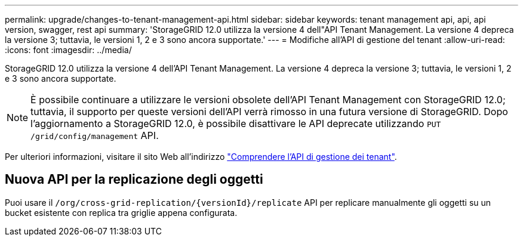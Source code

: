 ---
permalink: upgrade/changes-to-tenant-management-api.html 
sidebar: sidebar 
keywords: tenant management api, api, api version, swagger, rest api 
summary: 'StorageGRID 12.0 utilizza la versione 4 dell"API Tenant Management.  La versione 4 depreca la versione 3; tuttavia, le versioni 1, 2 e 3 sono ancora supportate.' 
---
= Modifiche all'API di gestione del tenant
:allow-uri-read: 
:icons: font
:imagesdir: ../media/


[role="lead"]
StorageGRID 12.0 utilizza la versione 4 dell'API Tenant Management.  La versione 4 depreca la versione 3; tuttavia, le versioni 1, 2 e 3 sono ancora supportate.


NOTE: È possibile continuare a utilizzare le versioni obsolete dell'API Tenant Management con StorageGRID 12.0; tuttavia, il supporto per queste versioni dell'API verrà rimosso in una futura versione di StorageGRID.  Dopo l'aggiornamento a StorageGRID 12.0, è possibile disattivare le API deprecate utilizzando `PUT /grid/config/management` API.

Per ulteriori informazioni, visitare il sito Web all'indirizzo link:../tenant/understanding-tenant-management-api.html["Comprendere l'API di gestione dei tenant"].



== Nuova API per la replicazione degli oggetti

Puoi usare il `/org/cross-grid-replication/{versionId}/replicate` API per replicare manualmente gli oggetti su un bucket esistente con replica tra griglie appena configurata.
